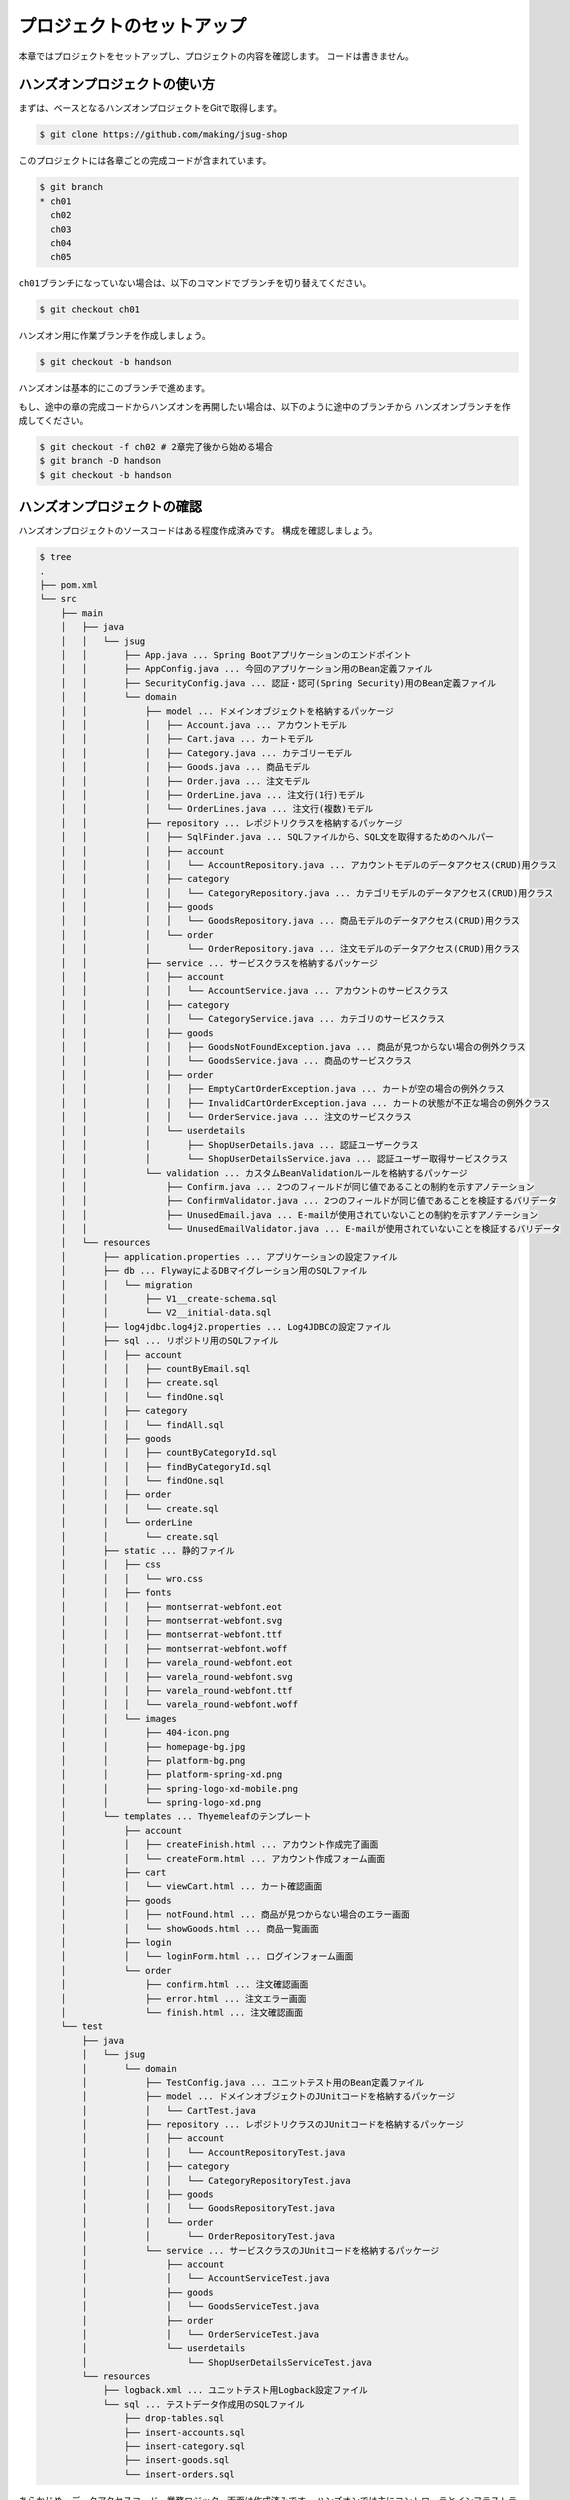 プロジェクトのセットアップ
********************************************************************************

本章ではプロジェクトをセットアップし、プロジェクトの内容を確認します。
コードは書きません。

ハンズオンプロジェクトの使い方
================================================================================

まずは、ベースとなるハンズオンプロジェクトをGitで取得します。

.. code-block:: console

    $ git clone https://github.com/making/jsug-shop

このプロジェクトには各章ごとの完成コードが含まれています。

.. code-block:: console

    $ git branch
    * ch01
      ch02
      ch03
      ch04
      ch05

\ ``ch01``\ ブランチになっていない場合は、以下のコマンドでブランチを切り替えてください。

.. code-block:: console

    $ git checkout ch01

ハンズオン用に作業ブランチを作成しましょう。

.. code-block:: console

    $ git checkout -b handson

ハンズオンは基本的にこのブランチで進めます。

もし、途中の章の完成コードからハンズオンを再開したい場合は、以下のように途中のブランチから
ハンズオンブランチを作成してください。

.. code-block:: console

    $ git checkout -f ch02 # 2章完了後から始める場合
    $ git branch -D handson
    $ git checkout -b handson


ハンズオンプロジェクトの確認
================================================================================

ハンズオンプロジェクトのソースコードはある程度作成済みです。
構成を確認しましょう。

.. code-block:: console

    $ tree
    .
    ├── pom.xml
    └── src
        ├── main
        │   ├── java
        │   │   └── jsug
        │   │       ├── App.java ... Spring Bootアプリケーションのエンドポイント
        │   │       ├── AppConfig.java ... 今回のアプリケーション用のBean定義ファイル
        │   │       ├── SecurityConfig.java ... 認証・認可(Spring Security)用のBean定義ファイル
        │   │       └── domain
        │   │           ├── model ... ドメインオブジェクトを格納するパッケージ
        │   │           │   ├── Account.java ... アカウントモデル
        │   │           │   ├── Cart.java ... カートモデル
        │   │           │   ├── Category.java ... カテゴリーモデル
        │   │           │   ├── Goods.java ... 商品モデル
        │   │           │   ├── Order.java ... 注文モデル
        │   │           │   ├── OrderLine.java ... 注文行(1行)モデル
        │   │           │   └── OrderLines.java ... 注文行(複数)モデル
        │   │           ├── repository ... レポジトリクラスを格納するパッケージ
        │   │           │   ├── SqlFinder.java ... SQLファイルから、SQL文を取得するためのヘルパー
        │   │           │   ├── account
        │   │           │   │   └── AccountRepository.java ... アカウントモデルのデータアクセス(CRUD)用クラス
        │   │           │   ├── category
        │   │           │   │   └── CategoryRepository.java ... カテゴリモデルのデータアクセス(CRUD)用クラス
        │   │           │   ├── goods
        │   │           │   │   └── GoodsRepository.java ... 商品モデルのデータアクセス(CRUD)用クラス
        │   │           │   └── order
        │   │           │       └── OrderRepository.java ... 注文モデルのデータアクセス(CRUD)用クラス
        │   │           ├── service ... サービスクラスを格納するパッケージ
        │   │           │   ├── account
        │   │           │   │   └── AccountService.java ... アカウントのサービスクラス
        │   │           │   ├── category
        │   │           │   │   └── CategoryService.java ... カテゴリのサービスクラス
        │   │           │   ├── goods
        │   │           │   │   ├── GoodsNotFoundException.java ... 商品が見つからない場合の例外クラス
        │   │           │   │   └── GoodsService.java ... 商品のサービスクラス
        │   │           │   ├── order
        │   │           │   │   ├── EmptyCartOrderException.java ... カートが空の場合の例外クラス
        │   │           │   │   ├── InvalidCartOrderException.java ... カートの状態が不正な場合の例外クラス
        │   │           │   │   └── OrderService.java ... 注文のサービスクラス
        │   │           │   └── userdetails
        │   │           │       ├── ShopUserDetails.java ... 認証ユーザークラス
        │   │           │       └── ShopUserDetailsService.java ... 認証ユーザー取得サービスクラス
        │   │           └── validation ... カスタムBeanValidationルールを格納するパッケージ
        │   │               ├── Confirm.java ... 2つのフィールドが同じ値であることの制約を示すアノテーション
        │   │               ├── ConfirmValidator.java ... 2つのフィールドが同じ値であることを検証するバリデータ
        │   │               ├── UnusedEmail.java ... E-mailが使用されていないことの制約を示すアノテーション
        │   │               └── UnusedEmailValidator.java ... E-mailが使用されていないことを検証するバリデータ
        │   └── resources
        │       ├── application.properties ... アプリケーションの設定ファイル
        │       ├── db ... FlywayによるDBマイグレーション用のSQLファイル
        │       │   └── migration
        │       │       ├── V1__create-schema.sql
        │       │       └── V2__initial-data.sql
        │       ├── log4jdbc.log4j2.properties ... Log4JDBCの設定ファイル
        │       ├── sql ... リポジトリ用のSQLファイル
        │       │   ├── account
        │       │   │   ├── countByEmail.sql
        │       │   │   ├── create.sql
        │       │   │   └── findOne.sql
        │       │   ├── category
        │       │   │   └── findAll.sql
        │       │   ├── goods
        │       │   │   ├── countByCategoryId.sql
        │       │   │   ├── findByCategoryId.sql
        │       │   │   └── findOne.sql
        │       │   ├── order
        │       │   │   └── create.sql
        │       │   └── orderLine
        │       │       └── create.sql
        │       ├── static ... 静的ファイル
        │       │   ├── css
        │       │   │   └── wro.css
        │       │   ├── fonts
        │       │   │   ├── montserrat-webfont.eot
        │       │   │   ├── montserrat-webfont.svg
        │       │   │   ├── montserrat-webfont.ttf
        │       │   │   ├── montserrat-webfont.woff
        │       │   │   ├── varela_round-webfont.eot
        │       │   │   ├── varela_round-webfont.svg
        │       │   │   ├── varela_round-webfont.ttf
        │       │   │   └── varela_round-webfont.woff
        │       │   └── images
        │       │       ├── 404-icon.png
        │       │       ├── homepage-bg.jpg
        │       │       ├── platform-bg.png
        │       │       ├── platform-spring-xd.png
        │       │       ├── spring-logo-xd-mobile.png
        │       │       └── spring-logo-xd.png
        │       └── templates ... Thyemeleafのテンプレート
        │           ├── account
        │           │   ├── createFinish.html ... アカウント作成完了画面
        │           │   └── createForm.html ... アカウント作成フォーム画面
        │           ├── cart
        │           │   └── viewCart.html ... カート確認画面
        │           ├── goods
        │           │   ├── notFound.html ... 商品が見つからない場合のエラー画面
        │           │   └── showGoods.html ... 商品一覧画面
        │           ├── login
        │           │   └── loginForm.html ... ログインフォーム画面
        │           └── order
        │               ├── confirm.html ... 注文確認画面
        │               ├── error.html ... 注文エラー画面
        │               └── finish.html ... 注文確認画面
        └── test
            ├── java
            │   └── jsug
            │       └── domain
            │           ├── TestConfig.java ... ユニットテスト用のBean定義ファイル
            │           ├── model ... ドメインオブジェクトのJUnitコードを格納するパッケージ
            │           │   └── CartTest.java
            │           ├── repository ... レポジトリクラスのJUnitコードを格納するパッケージ
            │           │   ├── account
            │           │   │   └── AccountRepositoryTest.java
            │           │   ├── category
            │           │   │   └── CategoryRepositoryTest.java
            │           │   ├── goods
            │           │   │   └── GoodsRepositoryTest.java
            │           │   └── order
            │           │       └── OrderRepositoryTest.java
            │           └── service ... サービスクラスのJUnitコードを格納するパッケージ
            │               ├── account
            │               │   └── AccountServiceTest.java
            │               ├── goods
            │               │   └── GoodsServiceTest.java
            │               ├── order
            │               │   └── OrderServiceTest.java
            │               └── userdetails
            │                   └── ShopUserDetailsServiceTest.java
            └── resources
                ├── logback.xml ... ユニットテスト用Logback設定ファイル
                └── sql ... テストデータ作成用のSQLファイル
                    ├── drop-tables.sql
                    ├── insert-accounts.sql
                    ├── insert-category.sql
                    ├── insert-goods.sql
                    └── insert-orders.sql


あらかじめ、データアクセスコード、業務ロジック、画面は作成済みです。
ハンズオンでは主にコントローラとインフラストラクチャーコードを作成します。
作成済みのコードに関しては「はじめてのSpring Boot」で扱っている内容と重複するため、本資料では特に説明しません。

なお、アプリケーションを簡単にするため、今回作るショッピングサイトには「在庫」の概念はありません。


JUnitの実行
================================================================================

今回のハンズオンプロジェクトでは、作成済みのコード(リポジトリクラス、サービスクラス)に対して、JUnitコードが用意されています。
ハンズオンを進める前に、JUnitを実行して動作確認しておきましょう。

.. code-block:: console

    $ mvn test
    [INFO] Scanning for projects...
    [INFO]
    [INFO] ------------------------------------------------------------------------
    [INFO] Building JSUG Shop 1.0-SNAPSHOT
    [INFO] ------------------------------------------------------------------------
    [INFO]
    [INFO] --- maven-resources-plugin:2.6:resources (default-resources) @ jsug-shop ---
    [INFO] Using 'UTF-8' encoding to copy filtered resources.
    [INFO] Copying 1 resource
    [INFO] Copying 36 resources
    [INFO]
    [INFO] --- maven-compiler-plugin:3.1:compile (default-compile) @ jsug-shop ---
    [INFO] Changes detected - recompiling the module!
    [INFO] Compiling 28 source files to /Users/maki/git/jsug-shop/target/classes
    [INFO]
    [INFO] --- maven-resources-plugin:2.6:testResources (default-testResources) @ jsug-shop ---
    [INFO] Using 'UTF-8' encoding to copy filtered resources.
    [INFO] Copying 6 resources
    [INFO]
    [INFO] --- maven-compiler-plugin:3.1:testCompile (default-testCompile) @ jsug-shop ---
    [INFO] Changes detected - recompiling the module!
    [INFO] Compiling 10 source files to /Users/maki/git/jsug-shop/target/test-classes
    [INFO]
    [INFO] --- maven-surefire-plugin:2.17:test (default-test) @ jsug-shop ---
    [INFO] Surefire report directory: /Users/maki/git/jsug-shop/target/surefire-reports

    -------------------------------------------------------
     T E S T S
    -------------------------------------------------------
    Running jsug.domain.model.CartTest
    Tests run: 1, Failures: 0, Errors: 0, Skipped: 0, Time elapsed: 0.22 sec - in jsug.domain.model.CartTest
    Running jsug.domain.repository.account.AccountRepositoryTest
    2015-05-31 03:11:34.040  INFO   --- [           main] jsug.domain.repository.SqlFinder         : load class path resource [sql/account/countByEmail.sql]
    2015-05-31 03:11:34.114  INFO   --- [           main] jsug.domain.repository.SqlFinder         : load class path resource [sql/account/findOne.sql]
    2015-05-31 03:11:34.140  INFO   --- [           main] jsug.domain.repository.SqlFinder         : load class path resource [sql/account/create.sql]
    2015-05-31 03:11:34.142  INFO   --- [           main] jsug.domain.repository.SqlFinder         : load class path resource [sql/account/findOne.sql]
    2015-05-31 03:11:34.161  INFO   --- [           main] jsug.domain.repository.SqlFinder         : load class path resource [sql/account/findOne.sql]
    2015-05-31 03:11:34.185  INFO   --- [           main] jsug.domain.repository.SqlFinder         : load class path resource [sql/account/countByEmail.sql]
    Tests run: 5, Failures: 0, Errors: 0, Skipped: 0, Time elapsed: 1.897 sec - in jsug.domain.repository.account.AccountRepositoryTest
    Running jsug.domain.repository.category.CategoryRepositoryTest
    2015-05-31 03:11:34.227  INFO   --- [           main] jsug.domain.repository.SqlFinder         : load class path resource [sql/category/findAll.sql]
    Tests run: 1, Failures: 0, Errors: 0, Skipped: 0, Time elapsed: 0.044 sec - in jsug.domain.repository.category.CategoryRepositoryTest
    Running jsug.domain.repository.goods.GoodsRepositoryTest
    2015-05-31 03:11:34.277  INFO   --- [           main] jsug.domain.repository.SqlFinder         : load class path resource [sql/goods/findOne.sql]
    2015-05-31 03:11:34.317  INFO   --- [           main] jsug.domain.repository.SqlFinder         : load class path resource [sql/goods/findOne.sql]
    2015-05-31 03:11:34.339  INFO   --- [           main] jsug.domain.repository.SqlFinder         : load class path resource [sql/goods/findByCategoryId.sql]
    2015-05-31 03:11:34.344  INFO   --- [           main] jsug.domain.repository.SqlFinder         : load class path resource [sql/goods/countByCategoryId.sql]
    2015-05-31 03:11:34.363  INFO   --- [           main] jsug.domain.repository.SqlFinder         : load class path resource [sql/goods/findByCategoryId.sql]
    2015-05-31 03:11:34.379  INFO   --- [           main] jsug.domain.repository.SqlFinder         : load class path resource [sql/goods/countByCategoryId.sql]
    Tests run: 4, Failures: 0, Errors: 0, Skipped: 0, Time elapsed: 0.14 sec - in jsug.domain.repository.goods.GoodsRepositoryTest
    Running jsug.domain.repository.order.OrderRepositoryTest
    2015-05-31 03:11:34.411  INFO   --- [           main] jsug.domain.repository.SqlFinder         : load class path resource [sql/order/create.sql]
    2015-05-31 03:11:34.413  INFO   --- [           main] jsug.domain.repository.SqlFinder         : load class path resource [sql/orderLine/create.sql]
    Tests run: 1, Failures: 0, Errors: 0, Skipped: 0, Time elapsed: 0.045 sec - in jsug.domain.repository.order.OrderRepositoryTest
    Running jsug.domain.service.account.AccountServiceTest
    2015-05-31 03:11:34.455  INFO   --- [           main] jsug.domain.repository.SqlFinder         : load class path resource [sql/account/countByEmail.sql]
    2015-05-31 03:11:34.473  INFO   --- [           main] jsug.domain.repository.SqlFinder         : load class path resource [sql/account/create.sql]
    2015-05-31 03:11:34.475  INFO   --- [           main] jsug.domain.repository.SqlFinder         : load class path resource [sql/account/findOne.sql]
    2015-05-31 03:11:34.490  INFO   --- [           main] jsug.domain.repository.SqlFinder         : load class path resource [sql/account/countByEmail.sql]
    Tests run: 3, Failures: 0, Errors: 0, Skipped: 0, Time elapsed: 0.057 sec - in jsug.domain.service.account.AccountServiceTest
    Running jsug.domain.service.goods.GoodsServiceTest
    2015-05-31 03:11:34.552  INFO   --- [           main] jsug.domain.repository.SqlFinder         : load class path resource [sql/goods/findOne.sql]
    2015-05-31 03:11:34.572  INFO   --- [           main] jsug.domain.repository.SqlFinder         : load class path resource [sql/goods/findOne.sql]
    Tests run: 2, Failures: 0, Errors: 0, Skipped: 0, Time elapsed: 0.086 sec - in jsug.domain.service.goods.GoodsServiceTest
    Running jsug.domain.service.order.OrderServiceTest
    2015-05-31 03:11:34.637  INFO   --- [           main] jsug.domain.repository.SqlFinder         : load class path resource [sql/order/create.sql]
    2015-05-31 03:11:34.639  INFO   --- [           main] jsug.domain.repository.SqlFinder         : load class path resource [sql/orderLine/create.sql]
    Tests run: 3, Failures: 0, Errors: 0, Skipped: 0, Time elapsed: 0.099 sec - in jsug.domain.service.order.OrderServiceTest
    Running jsug.domain.service.userdetails.ShopUserDetailsServiceTest
    2015-05-31 03:11:34.713  INFO   --- [           main] jsug.domain.repository.SqlFinder         : load class path resource [sql/account/findOne.sql]
    2015-05-31 03:11:34.731  INFO   --- [           main] jsug.domain.repository.SqlFinder         : load class path resource [sql/account/findOne.sql]
    Tests run: 2, Failures: 0, Errors: 0, Skipped: 0, Time elapsed: 0.041 sec - in jsug.domain.service.userdetails.ShopUserDetailsServiceTest

    Results :

    Tests run: 22, Failures: 0, Errors: 0, Skipped: 0

    [INFO] ------------------------------------------------------------------------
    [INFO] BUILD SUCCESS
    [INFO] ------------------------------------------------------------------------
    [INFO] Total time: 9.323 s
    [INFO] Finished at: 2015-05-31T03:11:34+09:00
    [INFO] Final Memory: 26M/280M
    [INFO] ------------------------------------------------------------------------

22件のテストが全て成功していれば、動作確認完了です。


JUnitコードの確認
================================================================================

先ほど実行したJUnitのコードを見てみましょう。ここでは\ ``AccountServiceTest``\ を見ます。

.. code-block:: java

    package jsug.domain.service.account;

    import jsug.domain.TestConfig;
    import jsug.domain.model.Account;
    import jsug.domain.repository.account.AccountRepository;
    import org.junit.Test;
    import org.junit.runner.RunWith;
    import org.springframework.beans.factory.annotation.Autowired;
    import org.springframework.test.context.ContextConfiguration;
    import org.springframework.test.context.jdbc.Sql;
    import org.springframework.test.context.junit4.SpringJUnit4ClassRunner;

    import java.time.LocalDate;

    import static org.junit.Assert.*;
    import static org.hamcrest.CoreMatchers.*;

    @RunWith(SpringJUnit4ClassRunner.class) // (1)
    @ContextConfiguration(classes = TestConfig.class) // (2)
    @Sql(scripts = { // (3)
            "/sql/drop-tables.sql",
            "/db/migration/V1__create-schema.sql",
            "/sql/insert-accounts.sql"
    })
    public class AccountServiceTest {
        @Autowired
        AccountService accountService; // (4)
        @Autowired
        AccountRepository accountRepository;

        @Test
        public void testIsUnusedEmail_Used() throws Exception {
            assertThat(accountService.isUnusedEmail("demo1@example.com"), is(false));
        }

        @Test
        public void testIsUnusedEmail_Unused() throws Exception {
            assertThat(accountService.isUnusedEmail("hoge@example.com"), is(true));
        }

        @Test
        public void testRegister() throws Exception {
            Account account = Account.builder()
                    .email("foo@example.com")
                    .name("Taro Yamada")
                    .birthDay(LocalDate.of(2000, 1, 1))
                    .zip("1000000")
                    .address("Tokyo")
                    .build();
            Account created = accountService.register(account, "password");
            assertThat(created.getPassword(), is("password"));
            Account found = accountRepository.findOne("foo@example.com").get();
            assertThat(found, is(created));
        }
    }

.. tabularcolumns:: |p{0.10\linewidth}|p{0.90\linewidth}|
.. list-table::
   :header-rows: 1
   :widths: 10 90


   * - 項番
     - 説明
   * - | (1)
     - | JUnitでSpringのDIコンテナを使うためのRunnerを指定します。
   * - | (2)
     - | \ ``@ContextConfiguration``\ でテスト用のBean定義ファイルを指定します。XMLでもJavaConfigでも指定できます。
       | 省略した場合は、同じパッケージの\ ``クラス名-context.xml``\ が読み込まれます。またはJUnitクラス内にインナークラスのJavaConfigがあれば、そちらを使います。
   * - | (3)
     - | \ ``@Sql``\ でユニットテスト内で実行させるSQLのパスを指定します。この機能はSpring 4.1から追加された機能です。
       | ここでは、組み込みデータベース向けに、DDL実行、テストデータ投入を行っています。デフォルトでは毎テストケースの開始時に実行されます。
       | テストの順序に依存しないように、毎回データベースを初期化するのが良いです。
   * - | (4)
     - | JUnitコードにDIコンテナ管理のBeanをインジェクションできます。

次に、ユニットテスト用のBean定義ファイルである、\ ``TestConfig``\ を見てみます。

.. code-block:: java

    package jsug.domain;


    import net.sf.log4jdbc.sql.jdbcapi.DataSourceSpy;
    import org.springframework.boot.autoconfigure.jdbc.DataSourceBuilder;
    import org.springframework.context.annotation.Bean;
    import org.springframework.context.annotation.ComponentScan;
    import org.springframework.context.annotation.Configuration;
    import org.springframework.jdbc.core.namedparam.NamedParameterJdbcTemplate;
    import org.springframework.jdbc.datasource.DataSourceTransactionManager;
    import org.springframework.security.crypto.password.NoOpPasswordEncoder;
    import org.springframework.security.crypto.password.PasswordEncoder;
    import org.springframework.transaction.PlatformTransactionManager;
    import org.springframework.transaction.annotation.EnableTransactionManagement;

    import javax.sql.DataSource;

    @Configuration
    @EnableTransactionManagement // (1)
    @ComponentScan({ // (2)
            "jsug.domain.repository",
            "jsug.domain.service"})
    public class TestConfig {
        @Bean // (3)
        DataSource dataSource() {
            DataSource dataSource = DataSourceBuilder.create()
                    .url("jdbc:h2:mem:jsug-shop;DB_CLOSE_ON_EXIT=FALSE")
                    .build();
            return new DataSourceSpy(dataSource);
        }

        @Bean // (4)
        NamedParameterJdbcTemplate jdbcTemplate() {
            return new NamedParameterJdbcTemplate(dataSource());
        }

        @Bean // (5)
        PlatformTransactionManager transactionManager() {
            return new DataSourceTransactionManager(dataSource());
        }

        @Bean // (6)
        PasswordEncoder passwordEncoder() {
            return NoOpPasswordEncoder.getInstance();
        }
    }

.. tabularcolumns:: |p{0.10\linewidth}|p{0.90\linewidth}|
.. list-table::
   :header-rows: 1
   :widths: 10 90


   * - 項番
     - 説明
   * - | (1)
     - | トランザクション管理を有効にします。
   * - | (2)
     - | テスト用にコンポーネントスキャンするパッケージを指定します。ここではレポジトリクラスとサービスクラスだけを対象にしています。
   * - | (3)
     - | テスト用のデータソースを設定します。
   * - | (4)
     - | テスト用の\ ``NamedParameterJdbcTemplate``\ を設定します。
   * - | (5)
     - | テスト用のトランザクションマネージャを設定します。
   * - | (6)
     - | テスト用の\ ``PasswordEncoder``\ を設定します。ここでは、生パスワードをエンコードせず、そのまま使う\ ``PasswordEncoder``\ を使用します。

ここで紹介したテスト機能はSpring Bootとは関係なく、Spring Frameworkの機能です。詳しくは\ `リファレンスマニュアル <http://docs.spring.io/spring/docs/current/spring-framework-reference/html/testing.html>`__\ を確認してください。
